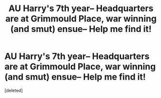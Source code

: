 #+TITLE: AU Harry's 7th year-- Headquarters are at Grimmould Place, war winning (and smut) ensue-- Help me find it!

* AU Harry's 7th year-- Headquarters are at Grimmould Place, war winning (and smut) ensue-- Help me find it!
:PROPERTIES:
:Score: 2
:DateUnix: 1524019511.0
:DateShort: 2018-Apr-18
:FlairText: Fic Search
:END:
[deleted]

